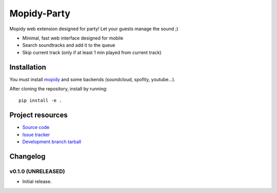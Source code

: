 ****************************
Mopidy-Party
****************************

Mopidy web extension designed for party! Let your guests manage the sound ;)

- Minimal, fast web interface designed for mobile
- Search soundtracks and add it to the queue
- Skip current track (only if at least 1 min played from current track)

Installation
============

You must install `mopidy <https://www.mopidy.com/>`_ and some backends (soundcloud, spofity, youtube...).

After cloning the repository, install by running::

    pip install -e .


Project resources
=================

- `Source code <https://github.com/Lesterpig/mopidy-party>`_
- `Issue tracker <https://github.com/Lesterpig/mopidy-party/issues>`_
- `Development branch tarball <https://github.com/Lesterpig/mopidy-party/archive/master.tar.gz#egg=Mopidy-Party-dev>`_


Changelog
=========

v0.1.0 (UNRELEASED)
----------------------------------------

- Initial release.
